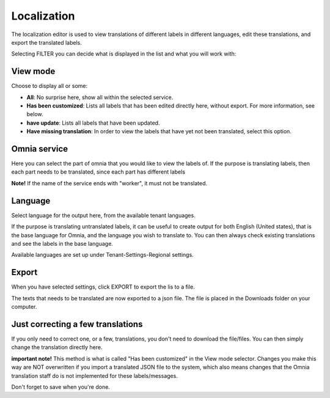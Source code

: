 Localization
=====================================

The localization editor is used to view translations of different labels in different languages, edit these translations, and export the translated labels.

Selecting FILTER you can decide what is displayed in the list and what you will work with:

.. image:: localization-view-mode-v8.png

View mode
************
Choose to display all or some:

.. image:: localization-view-mode-menu-v8.png

+ **All**: No surprise here, show all within the selected service.
+ **Has been customized**: Lists all labels that has been edited directly here, without export. For more information, see below.
+ **have update**: Lists all labels that have been updated.
+ **Have missing translation**: In order to view the labels that have yet not been translated, select this option.

Omnia service
***************
Here you can select the part of omnia that you would like to view the labels of. If the purpose is translating labels, then each part needs to be translated, since each part has different labels

.. image:: localization-service-v8.png

**Note!** If the name of the service ends with "worker", it must not be translated.

Language
************
Select language for the output here, from the available tenant languages. 

.. image:: localization-language-v8.png

If the purpose is translating untranslated labels, it can be useful to create output for both English (United states), that is the base language for Omnia, and the language you wish to translate to. You can then always check existing translations and see the labels in the base language.

Available languages are set up under Tenant-Settings-Regional settings.

Export
***********
When you have selected settings, click EXPORT to export the lis to a file.

The texts that needs to be translated are now exported to a json file. The file is placed in the Downloads folder on your computer.

Just correcting a few translations
************************************
If you only need to correct one, or a few, translations, you don't need to download the file/files. You can then simply change the translation directly here. 

**important note!** This method is what is called "Has been customized" in the View mode selector. Changes you make this way are NOT overwritten if you import a translated JSON file to the system, which also means changes that the Omnia translation staff do is not implemented for these labels/messages.

Don't forget to save when you're done.



